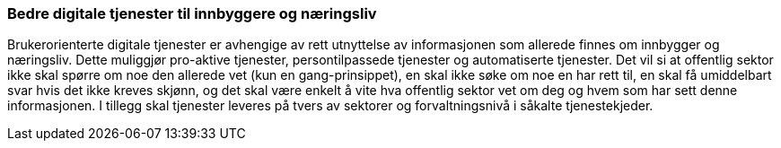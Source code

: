
=== Bedre digitale tjenester til innbyggere og næringsliv

Brukerorienterte digitale tjenester er avhengige av rett utnyttelse av informasjonen som allerede finnes om innbygger og næringsliv. Dette muliggjør pro-aktive tjenester, persontilpassede tjenester og automatiserte tjenester. Det vil si at offentlig sektor ikke skal spørre om noe den allerede vet (kun en gang-prinsippet), en skal ikke søke om noe en har rett til, en skal få umiddelbart svar hvis det ikke kreves skjønn, og det skal være enkelt å vite hva offentlig sektor vet om deg og hvem som har sett denne informasjonen. I tillegg skal tjenester leveres på tvers av sektorer og forvaltningsnivå i såkalte tjenestekjeder.

